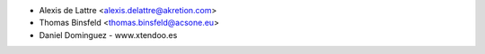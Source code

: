 * Alexis de Lattre <alexis.delattre@akretion.com>
* Thomas Binsfeld <thomas.binsfeld@acsone.eu>
* Daniel Dominguez - www.xtendoo.es
